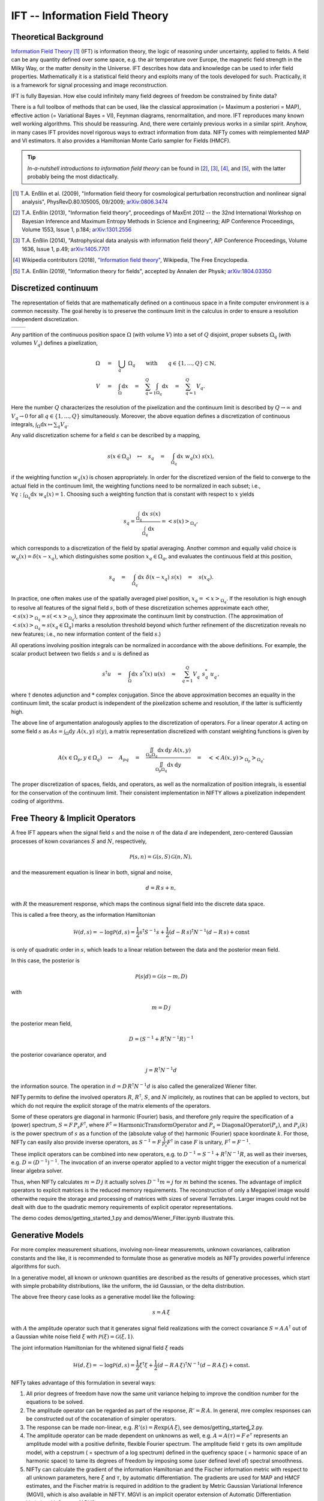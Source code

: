 IFT -- Information Field Theory
===============================

Theoretical Background
----------------------


`Information Field Theory <http://www.mpa-garching.mpg.de/ift/>`_ [1]_  (IFT) is information theory, the logic of reasoning under uncertainty, applied to fields. A field can be any quantity defined over some space, e.g. the air temperature over Europe, the magnetic field strength in the Milky Way, or the matter density in the Universe. IFT describes how data and knowledge can be used to infer field properties. Mathematically it is a statistical field theory and exploits many of the tools developed for such. Practically, it is a framework for signal processing and image reconstruction.

IFT is fully Bayesian. How else could infinitely many field degrees of freedom be constrained by finite data?

There is a full toolbox of methods that can be used, like the classical approximation (= Maximum a posteriori = MAP), effective action (= Variational Bayes = VI), Feynman diagrams, renormalitation, and more. IFT reproduces many known well working algorithms. This should be reassuring. And, there were certainly previous works in a similar spirit. Anyhow, in many cases IFT provides novel rigorous ways to extract information from data. NIFTy comes with reimplemented MAP and VI estimators. It also provides a Hamiltonian Monte Carlo sampler for Fields (HMCF).

.. tip:: *In-a-nutshell introductions to information field theory* can be found in [2]_, [3]_, [4]_, and [5]_, with the latter probably being the most didactically.

.. [1] T.A. Enßlin et al. (2009), "Information field theory for cosmological perturbation reconstruction and nonlinear signal analysis", PhysRevD.80.105005, 09/2009; `arXiv:0806.3474 <http://www.arxiv.org/abs/0806.3474>`_

.. [2] T.A. Enßlin (2013), "Information field theory", proceedings of MaxEnt 2012 -- the 32nd International Workshop on Bayesian Inference and Maximum Entropy Methods in Science and Engineering; AIP Conference Proceedings, Volume 1553, Issue 1, p.184; `arXiv:1301.2556 <http://arxiv.org/abs/1301.2556>`_

.. [3] T.A. Enßlin (2014), "Astrophysical data analysis with information field theory", AIP Conference Proceedings, Volume 1636, Issue 1, p.49; `arXiv:1405.7701 <http://arxiv.org/abs/1405.7701>`_

.. [4] Wikipedia contributors (2018), `"Information field theory" <https://en.wikipedia.org/w/index.php?title=Information_field_theory&oldid=876731720>`_, Wikipedia, The Free Encyclopedia. 

.. [5] T.A. Enßlin (2019), "Information theory for fields", accepted by Annalen der Physik; `arXiv:1804.03350 <http://arxiv.org/abs/1804.03350>`_

Discretized continuum
---------------------

The representation of fields that are mathematically defined on a continuous space in a finite computer environment is a common necessity. The goal hereby is to preserve the continuum limit in the calculus in order to ensure a resolution independent discretization.

+-----------------------------+-----------------------------+
| .. image:: images/42vs6.png | .. image:: images/42vs9.png |
|     :width:  100 %          |     :width:  100 %          |
+-----------------------------+-----------------------------+

Any partition of the continuous position space :math:`\Omega` (with volume :math:`V`) into a set of :math:`Q` disjoint, proper subsets :math:`\Omega_q` (with volumes :math:`V_q`) defines a pixelization,

.. math::

    \Omega &\quad=\quad \dot{\bigcup_q} \; \Omega_q \qquad \mathrm{with} \qquad q \in \{1,\dots,Q\} \subset \mathbb{N}
    , \\
    V &\quad=\quad \int_\Omega \mathrm{d}x \quad=\quad \sum_{q=1}^Q \int_{\Omega_q} \mathrm{d}x \quad=\quad \sum_{q=1}^Q V_q
    .

Here the number :math:`Q` characterizes the resolution of the pixelization and the continuum limit is described by :math:`Q \rightarrow \infty` and :math:`V_q \rightarrow 0` for all :math:`q \in \{1,\dots,Q\}` simultaneously. Moreover, the above equation defines a discretization of continuous integrals, :math:`\int_\Omega \mathrm{d}x \mapsto \sum_q V_q`.

Any valid discretization scheme for a field :math:`{s}` can be described by a mapping,

.. math::

    s(x \in \Omega_q) \quad\mapsto\quad s_q \quad=\quad \int_{\Omega_q} \mathrm{d}x \; w_q(x) \; s(x)
    ,

if the weighting function :math:`w_q(x)` is chosen appropriately. In order for the discretized version of the field to converge to the actual field in the continuum limit, the weighting functions need to be normalized in each subset; i.e., :math:`\forall q: \int_{\Omega_q} \mathrm{d}x \; w_q(x) = 1`. Choosing such a weighting function that is constant with respect to :math:`x` yields

.. math::

    s_q = \frac{\int_{\Omega_q} \mathrm{d}x \; s(x)}{\int_{\Omega_q} \mathrm{d}x} = \left< s(x) \right>_{\Omega_q}
    ,

which corresponds to a discretization of the field by spatial averaging. Another common and equally valid choice is :math:`w_q(x) = \delta(x-x_q)`, which distinguishes some position :math:`x_q \in \Omega_q`, and evaluates the continuous field at this position,

.. math::

    s_q \quad=\quad \int_{\Omega_q} \mathrm{d}x \; \delta(x-x_q) \; s(x) \quad=\quad s(x_q)
    .

In practice, one often makes use of the spatially averaged pixel position, :math:`x_q = \left< x \right>_{\Omega_q}`. If the resolution is high enough to resolve all features of the signal field :math:`{s}`, both of these discretization schemes approximate each other, :math:`\left< s(x) \right>_{\Omega_q} \approx s(\left< x \right>_{\Omega_q})`, since they approximate the continuum limit by construction. (The approximation of :math:`\left< s(x) \right>_{\Omega_q} \approx s(x_q \in \Omega_q)` marks a resolution threshold beyond which further refinement of the discretization reveals no new features; i.e., no new information content of the field :math:`{s}`.)

All operations involving position integrals can be normalized in accordance with the above definitions. For example, the scalar product between two fields :math:`{s}` and :math:`{u}` is defined as

.. math::

    {s}^\dagger {u} \quad=\quad \int_\Omega \mathrm{d}x \; s^*(x) \; u(x) \quad\approx\quad \sum_{q=1}^Q V_q^{\phantom{*}} \; s_q^* \; u_q^{\phantom{*}}
    ,

where :math:`\dagger` denotes adjunction and :math:`*` complex conjugation. Since the above approximation becomes an equality in the continuum limit, the scalar product is independent of the pixelization scheme and resolution, if the latter is sufficiently high.

The above line of argumentation analogously applies to the discretization of operators. For a linear operator :math:`{A}` acting on some field :math:`{s}` as :math:`{A} {s} = \int_\Omega \mathrm{d}y \; A(x,y) \; s(y)`, a matrix representation discretized with constant weighting functions is given by

.. math::

    A(x \in \Omega_p, y \in \Omega_q) \quad\mapsto\quad A_{pq} \quad=\quad \frac{\iint_{\Omega_p \Omega_q} \mathrm{d}x \, \mathrm{d}y \; A(x,y)}{\iint_{\Omega_p \Omega_q} \mathrm{d}x \, \mathrm{d}y} \quad=\quad \big< \big< A(x,y) \big>_{\Omega_p} \big>_{\Omega_q}
    .

The proper discretization of spaces, fields, and operators, as well as the normalization of position integrals, is essential for the conservation of the continuum limit. Their consistent implementation in NIFTY allows a pixelization independent coding of algorithms.

Free Theory & Implicit Operators 
--------------------------------

A free IFT appears when the signal field :math:`{s}` and the noise :math:`{n}` of the data :math:`{d}` are independent, zero-centered Gaussian processes of kown covariances :math:`{S}` and :math:`{N}`, respectively,

.. math::

    \mathcal{P}(s,n) = \mathcal{G}(s,S)\,\mathcal{G}(n,N),

and the measurement equation is linear in both, signal and noise,

.. math::

    d= R\, s + n,

with :math:`{R}` the measurement response, which maps the continous signal field into the discrete data space.

This is called a free theory, as the information Hamiltonian

.. math::

    \mathcal{H}(d,s)= -\log \mathcal{P}(d,s)= \frac{1}{2} s^\dagger S^{-1} s + \frac{1}{2} (d-R\,s)^\dagger N^{-1} (d-R\,s) + \mathrm{const}

is only of quadratic order in :math:`{s}`, which leads to a linear relation between the data and the posterior mean field. 

In this case, the posterior is 

.. math::

    \mathcal{P}(s|d) = \mathcal{G}(s-m,D)

with 

.. math::

    m = D\, j

the posterior mean field,

.. math::

    D = \left( S^{-1} + R^\dagger N^{-1} R\right)^{-1}

the posterior covariance operator, and 

.. math::

    j = R^\dagger N^{-1} d

the information source. The operation in :math:`{d= D\,R^\dagger N^{-1} d}` is also called the generalized Wiener filter.

NIFTy permits to define the involved operators :math:`{R}`, :math:`{R^\dagger}`, :math:`{S}`, and :math:`{N}` implicitely, as routines that can be applied to vectors, but which do not require the explicit storage of the matrix elements of the operators. 

Some of these operators are diagonal in harmonic (Fourier) basis, and therefore only require the specification of a (power) spectrum, :math:`{S= F\,\widehat{P_s} F^\dagger}`, where :math:`{F^\dagger= \mathrm{HarmonicTransformOperator}}` and :math:`{\widehat{P_s} = \mathrm{DiagonalOperator}(P_s)}`, and :math:`{P_s(k)}` is the power spectrum of :math:`{s}` as a function of the (absolute value of the) harmonic (Fourier) space koordinate :math:`{k}`. For those, NIFTy can easily also provide inverse operators, as :math:`{S^{-1}= F\,\widehat{\frac{1}{P_s}} F^\dagger}` in case :math:`{F}` is unitary, :math:`{F^\dagger=F^{-1}}`.

These implicit operators can be combined into new operators, e.g. to :math:`{D^{-1} = S^{-1} + R^\dagger N^{-1} R}`, as well as their inverses, e.g. :math:`{D = \left( D^{-1} \right)^{-1}}`.
The invocation of an inverse operator applied to a vector might trigger the execution of a numerical linear algebra solver.

Thus, when NIFTy calculates :math:`{m = D\, j}` it actually solves  :math:`{D^{-1} m = j}` for :math:`{m}` behind the scenes. The advantage of implicit operators to explicit matrices is the reduced memory requirements. The reconstruction of only a Megapixel image would otherwithe require the storage and processing of matrices with sizes of several Terrabytes. Larger images could not be dealt with due to the quadratic memory requirements of explicit operator representations.

The demo codes demos/getting_started_1.py and demos/Wiener_Filter.ipynb illustrate this.


Generative Models
-----------------

For more complex measurement situations, involving non-linear measuremnts, unknown covariances, calibration constants and the like, it is recommended to formulate those as generative models as NIFTy provides powerful inference algorithms for such.

In a generative model, all known or unknown quantities are described as the results of generative processes, which start with simple probability distributions, like the uniform, the iid Gaussian, or the delta distribution.

The above free theory case looks as a generative model like the following:

.. math::

    s = A\,\xi

with :math:`{A}` the amplitude operator such that it generates signal field realizations with the correct covariance :math:`{S=A\,A^\dagger}` out of a Gaussian white noise field :math:`{\xi}` with :math:`{\mathcal{P}(\xi)= \mathcal{G}(\xi, 1)}`.

The joint information Hamiltonian for the whitened signal field :math:`{\xi}`  reads

.. math::

    \mathcal{H}(d,\xi)= -\log \mathcal{P}(d,s)= \frac{1}{2} \xi^\dagger \xi + \frac{1}{2} (d-R\,A\,\xi)^\dagger N^{-1} (d-R\,A\,\xi) + \mathrm{const}.

NIFTy takes advantage of this formulation in several ways: 

1) All prior degrees of freedom have now the same unit variance helping to improve the condition number for the equations to be solved.
2) The amplitude operator can be regarded as part of the response, :math:`{R'=R\,A}`. In general, mre complex responses can be constructed out of the cocatenation of simpler operators.
3) The response can be made non-linear, e.g. :math:`{R'(s)=R \exp(A\,\xi)}`, see demos/getting_started_2.py.
4) The amplitude operator can be made dependent on unknowns as well, e.g. :math:`A=A(\tau)= F\, \widehat{e^\tau}` represents an amplitude model with a positive definite, flexible Fourier spectrum. The amplitude field :math:`{\tau}` gets its own amplitude model, with a cepstrum ( = spectrum of a log spectrum) defined in the quefrency space ( = harmonic space of an harmonic space) to tame its degrees of freedom by imposing some (user defined level of) spectral smoothness.
5) NIFTy can calculate the gradient of the information Hamiltonian and the Fischer information metric with respect to all unknown parameters, here :math:`{\xi}` and :math:`{\tau}`, by automatic differentiation. The gradients are used for MAP and HMCF estimates, and the Fischer matrix is required in addition to the gradient by Metric Gaussian Variational Inference (MGVI), which is also available in NIFTY. MGVI is an implicit operator extension of Automatic Differentiation Variational Inference (ADVI).

The reconstructing a non-Gaussian signal with unknown covarinance from a complex (tomographic) response is performed by demos/getting_started_3.py. Here, the uncertainty of the field and its power spectra are probed via posterior samples provided by the MGVI algorithm.





